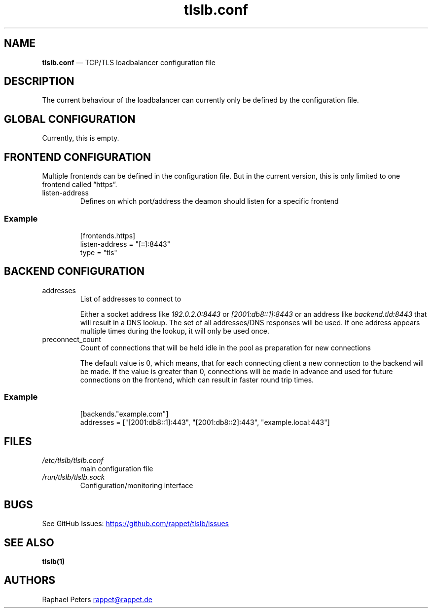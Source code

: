 .\" Automatically generated by Pandoc 3.1.11.1
.\"
.TH "tlslb.conf" "5" "Mai 2025" "" ""
.SH NAME
\f[B]tlslb.conf\f[R] \[em] TCP/TLS loadbalancer configuration file
.SH DESCRIPTION
The current behaviour of the loadbalancer can currently only be defined
by the configuration file.
.SH GLOBAL CONFIGURATION
Currently, this is empty.
.SH FRONTEND CONFIGURATION
Multiple frontends can be defined in the configuration file.
But in the current version, this is only limited to one frontend called
\[lq]https\[rq].
.TP
\f[CR]listen\-address\f[R]
Defines on which port/address the deamon should listen for a specific
frontend
.SS Example
.IP
.EX
[frontends.https]
listen\-address = \[dq][::]:8443\[dq]
type = \[dq]tls\[dq]
.EE
.SH BACKEND CONFIGURATION
.TP
\f[CR]addresses\f[R]
List of addresses to connect to
.RS
.PP
Either a socket address like \f[I]192.0.2.0:8443\f[R] or
\f[I][2001:db8::1]:8443\f[R] or an address like
\f[I]backend.tld:8443\f[R] that will result in a DNS lookup.
The set of all addresses/DNS responses will be used.
If one address appears multiple times during the lookup, it will only be
used once.
.RE
.TP
\f[CR]preconnect_count\f[R]
Count of connections that will be held idle in the pool as preparation
for new connections
.RS
.PP
The default value is 0, which means, that for each connecting client a
new connection to the backend will be made.
If the value is greater than 0, connections will be made in advance and
used for future connections on the frontend, which can result in faster
round trip times.
.RE
.SS Example
.IP
.EX
[backends.\[dq]example.com\[dq]]
addresses = [\[dq][2001:db8::1]:443\[dq], \[dq][2001:db8::2]:443\[dq], \[dq]example.local:443\[dq]]
.EE
.SH FILES
.TP
\f[I]/etc/tlslb/tlslb.conf\f[R]
main configuration file
.TP
\f[I]/run/tlslb/tlslb.sock\f[R]
Configuration/monitoring interface
.SH BUGS
See GitHub Issues: \c
.UR https://github.com/rappet/tlslb/issues
.UE \c
.SH SEE ALSO
\f[B]tlslb(1)\f[R]
.SH AUTHORS
Raphael Peters \c
.MT rappet@rappet.de
.ME \c.
